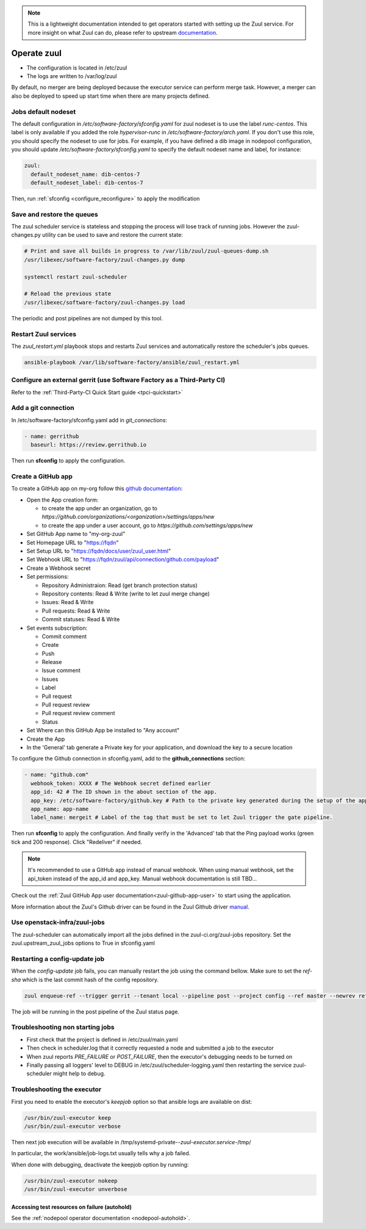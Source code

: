 .. note::

  This is a lightweight documentation intended to get operators started with setting
  up the Zuul service. For more insight on what Zuul can do, please refer
  to upstream documentation_.

.. _documentation: https://docs.openstack.org/infra/zuul/

Operate zuul
============

* The configuration is located in /etc/zuul
* The logs are written to /var/log/zuul

By default, no merger are being deployed because the executor service
can perform merge task. However, a merger can also be deployed to speed
up start time when there are many projects defined.

Jobs default nodeset
--------------------

The default configuration in */etc/software-factory/sfconfig.yaml* for zuul
nodeset is to use the label *runc-centos*. This label is only available if you
added the role *hypervisor-runc* in */etc/software-factory/arch.yaml*. If you
don't use this role, you should specify the nodeset to use for jobs. For
example, if you have defined a dib image in nodepool configuration, you should
update */etc/software-factory/sfconfig.yaml* to specify the default nodeset name
and label, for instance:

.. code-block:: yaml

    zuul:
      default_nodeset_name: dib-centos-7
      default_nodeset_label: dib-centos-7

Then, run :ref:`sfconfig  <configure_reconfigure>` to apply the modification

Save and restore the queues
---------------------------

The zuul scheduler service is stateless and stopping the process will lose track
of running jobs. However the zuul-changes.py utility can be used
to save and restore the current state:

.. code-block:: bash

    # Print and save all builds in progress to /var/lib/zuul/zuul-queues-dump.sh
    /usr/libexec/software-factory/zuul-changes.py dump

    systemctl restart zuul-scheduler

    # Reload the previous state
    /usr/libexec/software-factory/zuul-changes.py load

The periodic and post pipelines are not dumped by this tool.

.. _restart-zuul-services:

Restart Zuul services
---------------------

The *zuul_restart.yml* playbook stops and restarts Zuul services and
automatically restore the scheduler's jobs queues.

.. code-block:: yaml

  ansible-playbook /var/lib/software-factory/ansible/zuul_restart.yml


Configure an external gerrit (use Software Factory as a Third-Party CI)
-----------------------------------------------------------------------

Refer to the :ref:`Third-Party-CI Quick Start guide <tpci-quickstart>`

.. _zuul-github-app-operator:

Add a git connection
--------------------

In /etc/software-factory/sfconfig.yaml add in *git_connections*:

.. code-block:: yaml

  - name: gerrithub
    baseurl: https://review.gerrithub.io

Then run **sfconfig** to apply the configuration.

Create a GitHub app
-------------------

To create a GitHub app on my-org follow this
`github documentation <https://developer.github.com/apps/building-integrations/setting-up-and-registering-github-apps/registering-github-apps/>`_:

* Open the App creation form:

  * to create the app under an organization, go to `https://github.com/organizations/<organization>/settings/apps/new`
  * to create the app under a user account, go to `https://github.com/settings/apps/new`

* Set GitHub App name to "my-org-zuul"
* Set Homepage URL to "https://fqdn"
* Set Setup URL to "https://fqdn/docs/user/zuul_user.html"
* Set Webhook URL to "https://fqdn/zuul/api/connection/github.com/payload"
* Create a Webhook secret
* Set permissions:

  * Repository Administraion: Read (get branch protection status)
  * Repository contents: Read & Write (write to let zuul merge change)
  * Issues: Read & Write
  * Pull requests: Read & Write
  * Commit statuses: Read & Write

* Set events subscription:

  * Commit comment
  * Create
  * Push
  * Release
  * Issue comment
  * Issues
  * Label
  * Pull request
  * Pull request review
  * Pull request review comment
  * Status

* Set Where can this GitHub App be installed to "Any account"
* Create the App
* In the 'General' tab generate a Private key for your application, and download the key to a secure location

To configure the Github connection in sfconfig.yaml, add to the **github_connections** section:

.. code-block:: yaml

  - name: "github.com"
    webhook_token: XXXX # The Webhook secret defined earlier
    app_id: 42 # The ID shown in the about section of the app.
    app_key: /etc/software-factory/github.key # Path to the private key generated during the setup of the app.
    app_name: app-name
    label_name: mergeit # Label of the tag that must be set to let Zuul trigger the gate pipeline.

Then run **sfconfig** to apply the configuration. And finally verify in the 'Advanced'
tab that the Ping payload works (green tick and 200 response). Click "Redeliver" if needed.

.. note::

   It's recommended to use a GitHub app instead of manual webhook. When using
   manual webhook, set the api_token instead of the app_id and app_key.
   Manual webhook documentation is still TBD...


Check out the :ref:`Zuul GitHub App user documentation<zuul-github-app-user>` to start using the application.

More information about the Zuul's Github driver can be found in the Zuul Github driver manual_.

.. _manual: https://docs.openstack.org/infra/zuul/admin/drivers/github.html


Use openstack-infra/zuul-jobs
-----------------------------

The zuul-scheduler can automatically import all the jobs defined in
the zuul-ci.org/zuul-jobs repository. Set the zuul.upstream_zuul_jobs options
to True in sfconfig.yaml


.. _restart_config_update:

Restarting a config-update job
----------------------------------

When the *config-update* job fails, you can manually restart the job using
the command bellow. Make sure to set the *ref-sha* which is the last commit
hash of the config repository.

.. code-block:: bash

    zuul enqueue-ref --trigger gerrit --tenant local --pipeline post --project config --ref master --newrev ref-sha

The job will be running in the post pipeline of the Zuul status page.


Troubleshooting non starting jobs
---------------------------------

* First check that the project is defined in /etc/zuul/main.yaml
* Then check in scheduler.log that it correctly requested a node and submitted a
  job to the executor
* When zuul reports *PRE_FAILURE* or *POST_FAILURE*,
  then the executor's debugging needs to be turned on
* Finally passing all loggers' level to DEBUG in
  /etc/zuul/scheduler-logging.yaml then restarting the service
  zuul-scheduler might help to debug.


Troubleshooting the executor
----------------------------

First you need to enable the executor's *keepjob* option so that ansible logs are available on dist:

.. code-block:: bash

    /usr/bin/zuul-executor keep
    /usr/bin/zuul-executor verbose

Then next job execution will be available in /tmp/systemd-private-*-zuul-executor.service-*/tmp/

In particular, the work/ansible/job-logs.txt usually tells why a job failed.

When done with debugging, deactivate the keepjob option by running:

.. code-block:: bash

    /usr/bin/zuul-executor nokeep
    /usr/bin/zuul-executor unverbose


Accessing test resources on failure (autohold)
~~~~~~~~~~~~~~~~~~~~~~~~~~~~~~~~~~~~~~~~~~~~~~

See the :ref:`nodepool operator documentation <nodepool-autohold>`.
